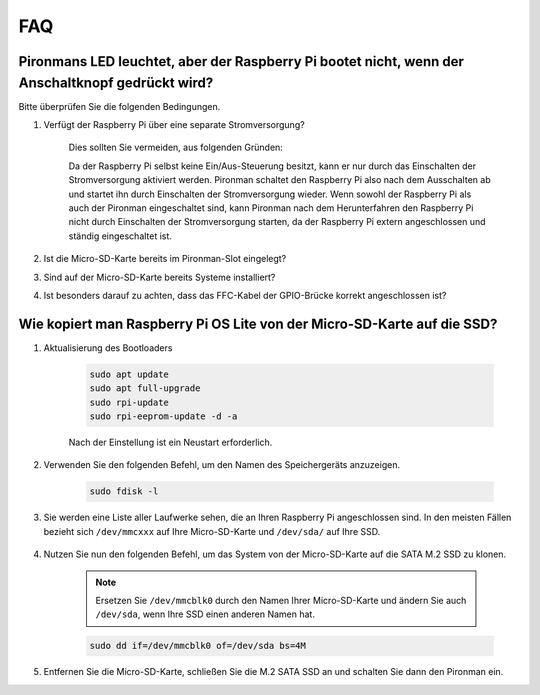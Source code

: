 FAQ
============

Pironmans LED leuchtet, aber der Raspberry Pi bootet nicht, wenn der Anschaltknopf gedrückt wird?
---------------------------------------------------------------------------------------------------

Bitte überprüfen Sie die folgenden Bedingungen.

#. Verfügt der Raspberry Pi über eine separate Stromversorgung?

    Dies sollten Sie vermeiden, aus folgenden Gründen:

    Da der Raspberry Pi selbst keine Ein/Aus-Steuerung besitzt, kann er nur durch das Einschalten der Stromversorgung aktiviert werden. 
    Pironman schaltet den Raspberry Pi also nach dem Ausschalten ab und startet ihn durch Einschalten der Stromversorgung wieder.
    Wenn sowohl der Raspberry Pi als auch der Pironman eingeschaltet sind, kann Pironman nach dem Herunterfahren den Raspberry Pi nicht durch Einschalten der Stromversorgung starten, da der Raspberry Pi extern angeschlossen und ständig eingeschaltet ist.

#. Ist die Micro-SD-Karte bereits im Pironman-Slot eingelegt?
#. Sind auf der Micro-SD-Karte bereits Systeme installiert?
#. Ist besonders darauf zu achten, dass das FFC-Kabel der GPIO-Brücke korrekt angeschlossen ist?

    .. image:: img/gpio_bridge1.gif
    .. image:: img/gpio_bridge2.gif

.. _copy_lite:

Wie kopiert man Raspberry Pi OS Lite von der Micro-SD-Karte auf die SSD?
----------------------------------------------------------------------------

#. Aktualisierung des Bootloaders

    .. code-block:: shell

        sudo apt update
        sudo apt full-upgrade
        sudo rpi-update
        sudo rpi-eeprom-update -d -a

    Nach der Einstellung ist ein Neustart erforderlich.

#. Verwenden Sie den folgenden Befehl, um den Namen des Speichergeräts anzuzeigen.

    .. code-block:: shell

        sudo fdisk -l

#. Sie werden eine Liste aller Laufwerke sehen, die an Ihren Raspberry Pi angeschlossen sind. In den meisten Fällen bezieht sich ``/dev/mmcxxx`` auf Ihre Micro-SD-Karte und ``/dev/sda/`` auf Ihre SSD.

    .. image:: img/ssd16.png

#. Nutzen Sie nun den folgenden Befehl, um das System von der Micro-SD-Karte auf die SATA M.2 SSD zu klonen.

    .. note::
        Ersetzen Sie ``/dev/mmcblk0`` durch den Namen Ihrer Micro-SD-Karte und ändern Sie auch ``/dev/sda``, wenn Ihre SSD einen anderen Namen hat.

    .. code-block:: shell

        sudo dd if=/dev/mmcblk0 of=/dev/sda bs=4M

#. Entfernen Sie die Micro-SD-Karte, schließen Sie die M.2 SATA SSD an und schalten Sie dann den Pironman ein.
